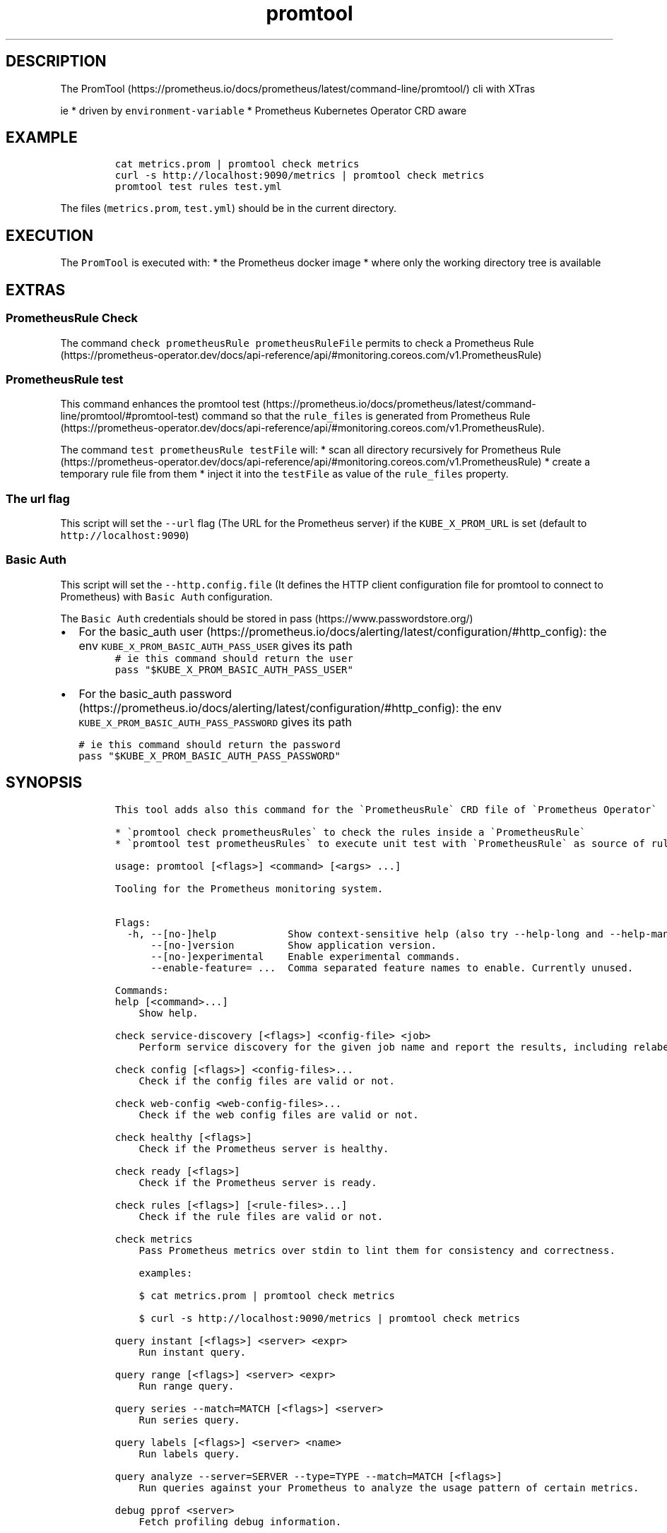 .\" Automatically generated by Pandoc 2.17.1.1
.\"
.\" Define V font for inline verbatim, using C font in formats
.\" that render this, and otherwise B font.
.ie "\f[CB]x\f[]"x" \{\
. ftr V B
. ftr VI BI
. ftr VB B
. ftr VBI BI
.\}
.el \{\
. ftr V CR
. ftr VI CI
. ftr VB CB
. ftr VBI CBI
.\}
.TH "promtool" "1" "" "Version Latest" "Promtool shipped in Docker"
.hy
.SH DESCRIPTION
.PP
The
PromTool (https://prometheus.io/docs/prometheus/latest/command-line/promtool/)
cli with XTras
.PP
ie * driven by \f[V]environment-variable\f[R] * Prometheus Kubernetes
Operator CRD aware
.SH EXAMPLE
.IP
.nf
\f[C]
cat metrics.prom | promtool check metrics
curl -s http://localhost:9090/metrics | promtool check metrics
promtool test rules test.yml
\f[R]
.fi
.PP
The files (\f[V]metrics.prom\f[R], \f[V]test.yml\f[R]) should be in the
current directory.
.SH EXECUTION
.PP
The \f[V]PromTool\f[R] is executed with: * the Prometheus docker image *
where only the working directory tree is available
.SH EXTRAS
.SS PrometheusRule Check
.PP
The command \f[V]check prometheusRule prometheusRuleFile\f[R] permits to
check a Prometheus
Rule (https://prometheus-operator.dev/docs/api-reference/api/#monitoring.coreos.com/v1.PrometheusRule)
.SS PrometheusRule test
.PP
This command enhances the promtool
test (https://prometheus.io/docs/prometheus/latest/command-line/promtool/#promtool-test)
command so that the \f[V]rule_files\f[R] is generated from Prometheus
Rule (https://prometheus-operator.dev/docs/api-reference/api/#monitoring.coreos.com/v1.PrometheusRule).
.PP
The command \f[V]test prometheusRule testFile\f[R] will: * scan all
directory recursively for Prometheus
Rule (https://prometheus-operator.dev/docs/api-reference/api/#monitoring.coreos.com/v1.PrometheusRule)
* create a temporary rule file from them * inject it into the
\f[V]testFile\f[R] as value of the \f[V]rule_files\f[R] property.
.SS The url flag
.PP
This script will set the \f[V]--url\f[R] flag (The URL for the
Prometheus server) if the \f[V]KUBE_X_PROM_URL\f[R] is set (default to
\f[V]http://localhost:9090\f[R])
.SS Basic Auth
.PP
This script will set the \f[V]--http.config.file\f[R] (It defines the
HTTP client configuration file for promtool to connect to Prometheus)
with \f[V]Basic Auth\f[R] configuration.
.PP
The \f[V]Basic Auth\f[R] credentials should be stored in
pass (https://www.passwordstore.org/)
.IP \[bu] 2
For the basic_auth
user (https://prometheus.io/docs/alerting/latest/configuration/#http_config):
the env \f[V]KUBE_X_PROM_BASIC_AUTH_PASS_USER\f[R] gives its path
.PD 0
.P
.PD
.IP
.nf
\f[C]
# ie this command should return the user
pass \[dq]$KUBE_X_PROM_BASIC_AUTH_PASS_USER\[dq]
\f[R]
.fi
.IP \[bu] 2
For the basic_auth
password (https://prometheus.io/docs/alerting/latest/configuration/#http_config):
the env \f[V]KUBE_X_PROM_BASIC_AUTH_PASS_PASSWORD\f[R] gives its path
.IP
.nf
\f[C]
# ie this command should return the password
pass \[dq]$KUBE_X_PROM_BASIC_AUTH_PASS_PASSWORD\[dq]
\f[R]
.fi
.SH SYNOPSIS
.IP
.nf
\f[C]
This tool adds also this command for the \[ga]PrometheusRule\[ga] CRD file of \[ga]Prometheus Operator\[ga]

* \[ga]promtool check prometheusRules\[ga] to check the rules inside a \[ga]PrometheusRule\[ga]
* \[ga]promtool test prometheusRules\[ga] to execute unit test with \[ga]PrometheusRule\[ga] as source of rules.

usage: promtool [<flags>] <command> [<args> ...]

Tooling for the Prometheus monitoring system.


Flags:
  -h, --[no-]help            Show context-sensitive help (also try --help-long and --help-man).
      --[no-]version         Show application version.
      --[no-]experimental    Enable experimental commands.
      --enable-feature= ...  Comma separated feature names to enable. Currently unused.

Commands:
help [<command>...]
    Show help.

check service-discovery [<flags>] <config-file> <job>
    Perform service discovery for the given job name and report the results, including relabeling.

check config [<flags>] <config-files>...
    Check if the config files are valid or not.

check web-config <web-config-files>...
    Check if the web config files are valid or not.

check healthy [<flags>]
    Check if the Prometheus server is healthy.

check ready [<flags>]
    Check if the Prometheus server is ready.

check rules [<flags>] [<rule-files>...]
    Check if the rule files are valid or not.

check metrics
    Pass Prometheus metrics over stdin to lint them for consistency and correctness.

    examples:

    $ cat metrics.prom | promtool check metrics

    $ curl -s http://localhost:9090/metrics | promtool check metrics

query instant [<flags>] <server> <expr>
    Run instant query.

query range [<flags>] <server> <expr>
    Run range query.

query series --match=MATCH [<flags>] <server>
    Run series query.

query labels [<flags>] <server> <name>
    Run labels query.

query analyze --server=SERVER --type=TYPE --match=MATCH [<flags>]
    Run queries against your Prometheus to analyze the usage pattern of certain metrics.

debug pprof <server>
    Fetch profiling debug information.

debug metrics <server>
    Fetch metrics debug information.

debug all <server>
    Fetch all debug information.

push metrics [<flags>] <remote-write-url> [<metric-files>...]
    Push metrics to a prometheus remote write (for testing purpose only).

test rules [<flags>] <test-rule-file>...
    Unit tests for rules.

tsdb bench write [<flags>] [<file>]
    Run a write performance benchmark.

tsdb analyze [<flags>] [<db path>] [<block id>]
    Analyze churn, label pair cardinality and compaction efficiency.

tsdb list [<flags>] [<db path>]
    List tsdb blocks.

tsdb dump [<flags>] [<db path>]
    Dump samples from a TSDB.

tsdb dump-openmetrics [<flags>] [<db path>]
    [Experimental] Dump samples from a TSDB into OpenMetrics text format, excluding native histograms and staleness markers, which are not representable in OpenMetrics.

tsdb create-blocks-from openmetrics [<flags>] <input file> [<output directory>]
    Import samples from OpenMetrics input and produce TSDB blocks. Please refer to the storage docs for more details.

tsdb create-blocks-from rules --start=START [<flags>] <rule-files>...
    Create blocks of data for new recording rules.

promql format <query>
    Format PromQL query to pretty printed form.

promql label-matchers set [<flags>] <query> <name> <value>
    Set a label matcher in the query.

promql label-matchers delete <query> <name>
    Delete a label from the query.

\f[R]
.fi
